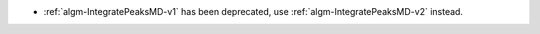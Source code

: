 - :ref:`algm-IntegratePeaksMD-v1` has been deprecated, use :ref:`algm-IntegratePeaksMD-v2` instead.
